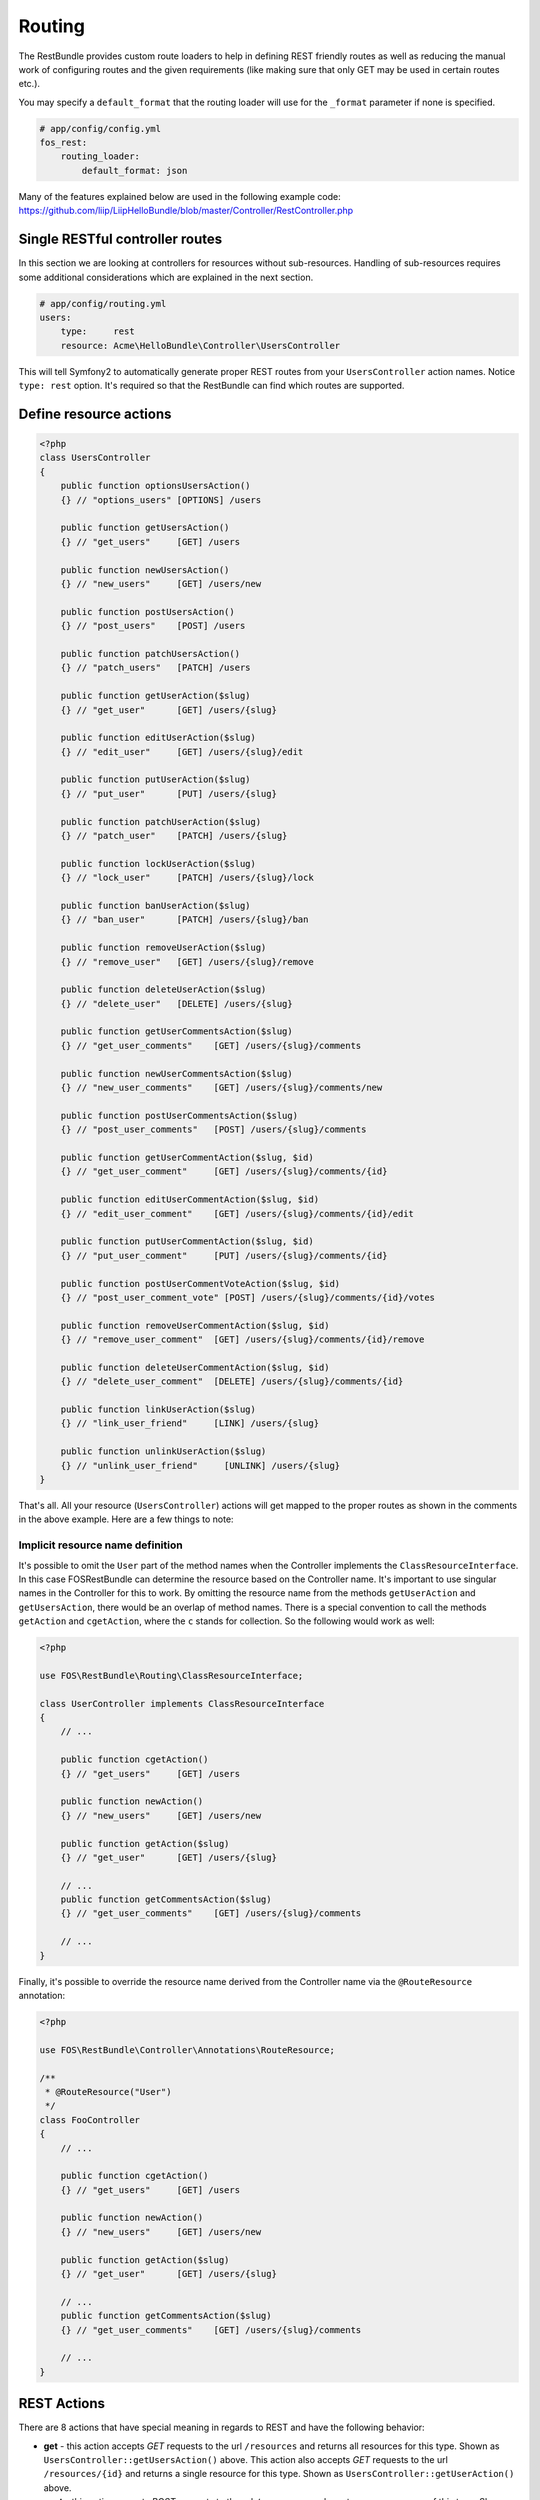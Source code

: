 Routing
=======

The RestBundle provides custom route loaders to help in defining REST friendly
routes as well as reducing the manual work of configuring routes and the given
requirements (like making sure that only GET may be used in certain routes
etc.).

You may specify a ``default_format`` that the routing loader will use for the
``_format`` parameter if none is specified.

.. code-block:: yaml

    # app/config/config.yml
    fos_rest:
        routing_loader:
            default_format: json

Many of the features explained below are used in the following example code:
https://github.com/liip/LiipHelloBundle/blob/master/Controller/RestController.php

Single RESTful controller routes
--------------------------------

In this section we are looking at controllers for resources without sub-resources.
Handling of sub-resources requires some additional considerations which
are explained in the next section.

.. code-block:: yaml

    # app/config/routing.yml
    users:
        type:     rest
        resource: Acme\HelloBundle\Controller\UsersController

This will tell Symfony2 to automatically generate proper REST routes from your
``UsersController`` action names. Notice ``type: rest`` option. It's required so
that the RestBundle can find which routes are supported.

Define resource actions
-----------------------

.. code-block:: php

    <?php
    class UsersController
    {
        public function optionsUsersAction()
        {} // "options_users" [OPTIONS] /users

        public function getUsersAction()
        {} // "get_users"     [GET] /users

        public function newUsersAction()
        {} // "new_users"     [GET] /users/new

        public function postUsersAction()
        {} // "post_users"    [POST] /users

        public function patchUsersAction()
        {} // "patch_users"   [PATCH] /users

        public function getUserAction($slug)
        {} // "get_user"      [GET] /users/{slug}

        public function editUserAction($slug)
        {} // "edit_user"     [GET] /users/{slug}/edit

        public function putUserAction($slug)
        {} // "put_user"      [PUT] /users/{slug}

        public function patchUserAction($slug)
        {} // "patch_user"    [PATCH] /users/{slug}

        public function lockUserAction($slug)
        {} // "lock_user"     [PATCH] /users/{slug}/lock

        public function banUserAction($slug)
        {} // "ban_user"      [PATCH] /users/{slug}/ban

        public function removeUserAction($slug)
        {} // "remove_user"   [GET] /users/{slug}/remove

        public function deleteUserAction($slug)
        {} // "delete_user"   [DELETE] /users/{slug}

        public function getUserCommentsAction($slug)
        {} // "get_user_comments"    [GET] /users/{slug}/comments

        public function newUserCommentsAction($slug)
        {} // "new_user_comments"    [GET] /users/{slug}/comments/new

        public function postUserCommentsAction($slug)
        {} // "post_user_comments"   [POST] /users/{slug}/comments

        public function getUserCommentAction($slug, $id)
        {} // "get_user_comment"     [GET] /users/{slug}/comments/{id}

        public function editUserCommentAction($slug, $id)
        {} // "edit_user_comment"    [GET] /users/{slug}/comments/{id}/edit

        public function putUserCommentAction($slug, $id)
        {} // "put_user_comment"     [PUT] /users/{slug}/comments/{id}

        public function postUserCommentVoteAction($slug, $id)
        {} // "post_user_comment_vote" [POST] /users/{slug}/comments/{id}/votes

        public function removeUserCommentAction($slug, $id)
        {} // "remove_user_comment"  [GET] /users/{slug}/comments/{id}/remove

        public function deleteUserCommentAction($slug, $id)
        {} // "delete_user_comment"  [DELETE] /users/{slug}/comments/{id}

        public function linkUserAction($slug)
        {} // "link_user_friend"     [LINK] /users/{slug}

        public function unlinkUserAction($slug)
        {} // "unlink_user_friend"     [UNLINK] /users/{slug}
    }

That's all. All your resource (``UsersController``) actions will get mapped to
the proper routes as shown in the comments in the above example. Here are a few
things to note:

Implicit resource name definition
~~~~~~~~~~~~~~~~~~~~~~~~~~~~~~~~~

It's possible to omit the ``User`` part of the method names when the Controller
implements the ``ClassResourceInterface``. In this case FOSRestBundle can
determine the resource based on the Controller name. It's important to use
singular names in the Controller for this to work. By omitting the resource name
from the methods ``getUserAction`` and ``getUsersAction``, there would be an
overlap of method names. There is a special convention to call the methods
``getAction`` and ``cgetAction``, where the ``c`` stands for collection. So the
following would work as well:

.. code-block:: php

    <?php

    use FOS\RestBundle\Routing\ClassResourceInterface;

    class UserController implements ClassResourceInterface
    {
        // ...

        public function cgetAction()
        {} // "get_users"     [GET] /users

        public function newAction()
        {} // "new_users"     [GET] /users/new

        public function getAction($slug)
        {} // "get_user"      [GET] /users/{slug}

        // ...
        public function getCommentsAction($slug)
        {} // "get_user_comments"    [GET] /users/{slug}/comments

        // ...
    }

Finally, it's possible to override the resource name derived from the Controller
name via the ``@RouteResource`` annotation:


.. code-block:: php

    <?php

    use FOS\RestBundle\Controller\Annotations\RouteResource;

    /**
     * @RouteResource("User")
     */
    class FooController
    {
        // ...

        public function cgetAction()
        {} // "get_users"     [GET] /users

        public function newAction()
        {} // "new_users"     [GET] /users/new

        public function getAction($slug)
        {} // "get_user"      [GET] /users/{slug}

        // ...
        public function getCommentsAction($slug)
        {} // "get_user_comments"    [GET] /users/{slug}/comments

        // ...
    }

REST Actions
------------

There are 8 actions that have special meaning in regards to REST and have the
following behavior:

* **get** - this action accepts *GET* requests to the url ``/resources`` and returns
  all resources for this type. Shown as ``UsersController::getUsersAction()`` above.
  This action also accepts *GET* requests to the url ``/resources/{id}`` and
  returns a single resource for this type. Shown as ``UsersController::getUserAction()``
  above.
* **post** - this action accepts *POST* requests to the url ``/resources`` and
  creates a new resource of this type. Shown as ``UsersController::postUsersAction()``
  above.
* **put** - this action accepts *PUT* requests to the url ``/resources/{id}`` and
  updates a single resource for this type. Shown as ``UsersController::putUserAction()``
  above.
* **delete** - this action accepts *DELETE* requests to the url ``/resources/{id}``
  and deletes a single resource for this type. Shown as ``UsersController::deleteUserAction()``
  above.
* **patch** - this action accepts *PATCH* requests to the url ``/resources`` and
  is supposed to partially modify collection of resources (e.g. apply batch
  modifications to subset of resources). Shown as ``UsersController::patchUsersAction()``
  above. This action also accepts *PATCH* requests to the url ``/resources/{id}``
  and is supposed to partially modify the resource.
  Shown as ``UsersController::patchUserAction()`` above.
* **options** - this action accepts *OPTIONS* requests to the url ``/resources``
  and is supposed to return a list of REST resources that the user has access to.
  Shown as ``UsersController::optionsUsersAction()`` above.
* **link** - this action accepts *LINK* requests to the url ``/resources/{id}``
  and is supposed to return nothing but a status code indicating that the specified
  resources were linked. It is used to declare a resource as related to an other one.
  When calling a LINK url you must provide in your header at least one link header
  formatted as follow: ``<http://example.com/resources/{id}\>; rel="kind_of_relation"``
* **unlink** - this action accepts *UNLINK* requests to the url ``/resources/{id}``
  and is supposed to return nothing but a status code indicating that the specified
  resources were unlinked. It is used to declare that some resources are not
  related anymore. When calling a UNLINK url you must provide in your header at
  least one link header formatted as follow :
  ``<http://example.com/resources/{id}\>; rel="kind_of_relation"``

Important note about **link** and **unlink**: The implementation of the request
listener extracting the resources as entities is not provided by this bundle. A
good implementation can be found here: `REST APIs with Symfony2: The Right Way`_
It also contains some examples on how to use it. **link** and **unlink** were
obsoleted by RFC 2616, RFC 5988 aims to define it in a more clear way. Using
these methods is not risky, but remains unclear (cf. issues 323 and 325).

Conventional Actions
--------------------

HATEOAS, or Hypermedia as the Engine of Application State, is an aspect of REST
which allows clients to interact with the REST service with hypertext - most
commonly through an HTML page. There are 3 Conventional Action routings that are
supported by this bundle:

* **new** - A hypermedia representation that acts as the engine to *POST*.
  Typically this is a form that allows the client to *POST* a new resource.
  Shown as ``UsersController::newUsersAction()`` above.
* **edit** - A hypermedia representation that acts as the engine to *PUT*.
  Typically this is a form that allows the client to *PUT*, or update, an
  existing resource. Shown as ``UsersController::editUserAction()`` above.
* **remove** - A hypermedia representation that acts as the engine to *DELETE*.
  Typically this is a form that allows the client to *DELETE* an existing resource.
  Commonly a confirmation form. Shown as ``UsersController::removeUserAction()``
  above.

Custom PATCH Actions
--------------------

All actions that do not match the ones listed in the sections above will
register as a *PATCH* action. In the controller shown above, these actions are
``UsersController::lockUserAction()``, ``UsersController::banUserAction()`` and
``UsersController::voteUserCommentAction()``. You could just as easily create a
method called ``UsersController::promoteUserAction()`` which would take a
*PATCH* request to the url ``/users/{slug}/promote``. This allows for easy
updating of aspects of a resource, without having to deal with the resource as a
whole at the standard *PATCH* or *PUT* endpoint.

Sub-Resource Actions
--------------------

Of course it's possible and common to have sub or child resources. They are
easily defined within the same controller by following the naming convention
``ResourceController::actionResourceSubResource()`` - as seen in the example
above with ``UsersController::getUserCommentsAction()``. This is a good strategy
to follow when the child resource needs the parent resource's ID in order to
look up itself.

Optional {_format} in route
---------------------------

By default, routes are generated with ``{_format}`` string. If you want to get clean
urls (``/orders`` instead ``/orders.{_format}``) then all you have to do is add
some configuration:

.. code-block:: yaml

    # app/config/config.yml
    fos_rest:
        routing_loader:
            include_format:       false

The ``{_format}`` route requirement is automatically positioned using the available
listeners. So by default, the  requirement will be ``{json|xml|html}``. If you want
to limit or add a custom format, you can do so by overriding it with the
``@Route`` annotation (or another one extending it, like ``@Get``, ``@Post``, ...):

.. code-block:: php

    <?php

    use FOS\RestBundle\Controller\Annotations\Route;

        // ...

        /**
         * @Route(requirements={"_format"="json|xml"})
         */
        public function getAction($slug)
        {}

        // ...
    }

Changing pluralization in generated routes
------------------------------------------

If you want to change pluralization in generated routes, you can do this by
replacing ``fos_rest.inflector.doctrine`` service with your own implementation.
Create a new class that implements ``FOS\RestBundle\Util\Inflector\InflectorInterface``.

The example below will remove pluralization by implementing the interface and
returning the ``$word`` instead of executing method ``Inflector::pluralize($word);``
Example class implementing ``InflectorInterface``:

.. code-block:: php

    <?php
    namespace Acme\HelloBundle\Util\Inflector;

    use FOS\RestBundle\Util\Inflector\InflectorInterface;

    /**
     * Inflector class
     *
     */
    class NoopInflector implements InflectorInterface
    {
        public function pluralize($word)
        {
            // Don't pluralize
            return $word;
        }
    }

Define your service in ``config.yml``:

.. code-block:: yaml

    services:
        acme.hellobundle.util.inflector:
          class: Acme\HelloBundle\Util\Inflector\NoopInflector

Tell ``fos_rest`` to use your own service as inflector, also in ``config.yml``:

.. code-block:: yaml

    fos_rest:
        service:
            inflector: acme.hellobundle.util.inflector

That was it!

.. _`REST APIs with Symfony2: The Right Way`: http://williamdurand.fr/2012/08/02/rest-apis-with-symfony2-the-right-way/
